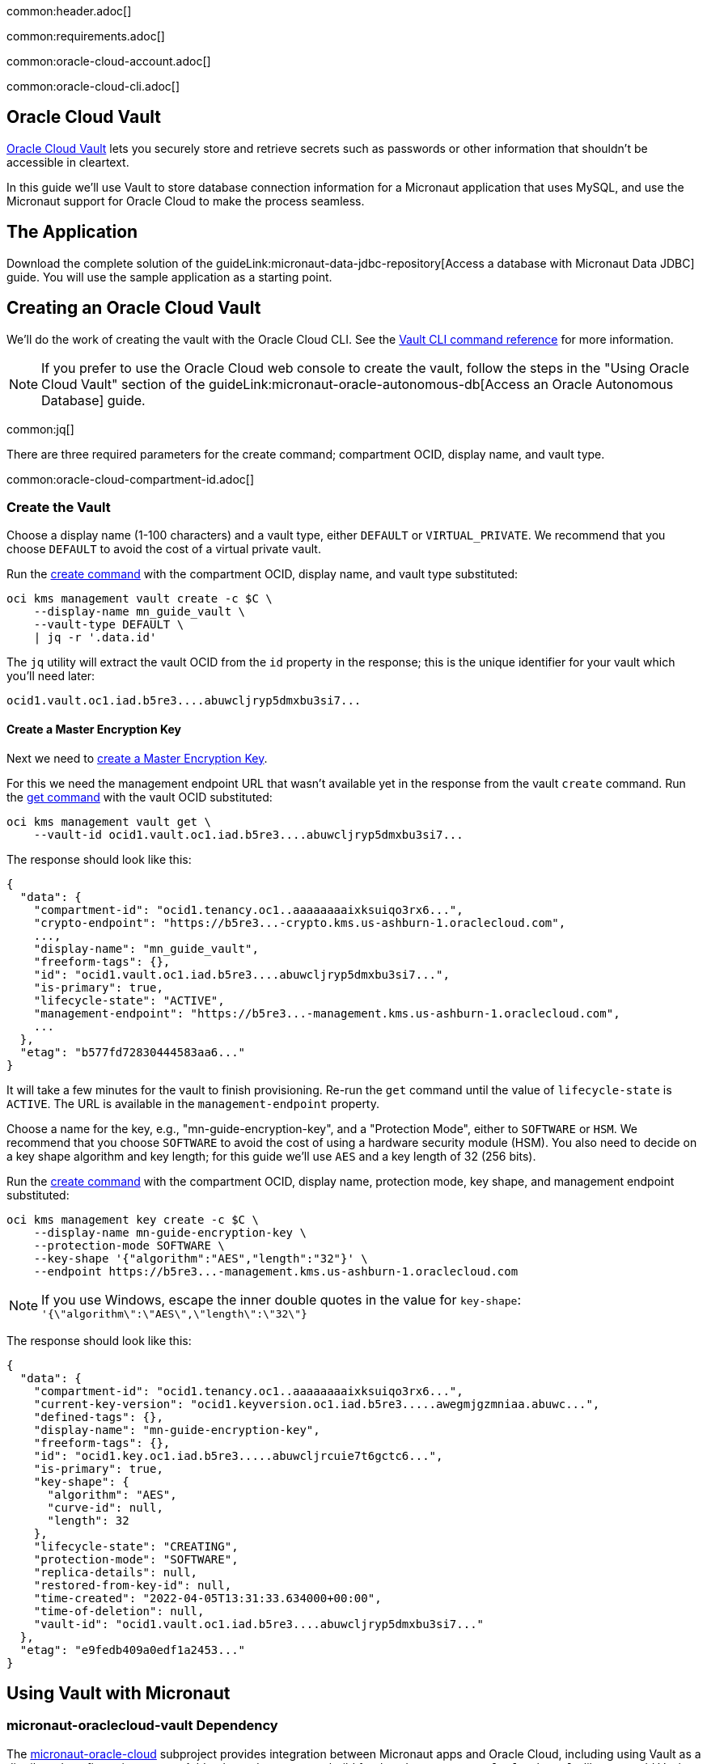 common:header.adoc[]

common:requirements.adoc[]

common:oracle-cloud-account.adoc[]

common:oracle-cloud-cli.adoc[]

== Oracle Cloud Vault

https://docs.oracle.com/en-us/iaas/Content/KeyManagement/Concepts/keyoverview.htm[Oracle Cloud Vault] lets you securely store and retrieve secrets such as passwords or other information that shouldn't be accessible in cleartext.

In this guide we'll use Vault to store database connection information for a Micronaut application that uses MySQL, and use the Micronaut support for Oracle Cloud to make the process seamless.

== The Application

Download the complete solution of the guideLink:micronaut-data-jdbc-repository[Access a database with Micronaut Data JDBC] guide. You will use the sample application as a starting point.

== Creating an Oracle Cloud Vault

We'll do the work of creating the vault with the Oracle Cloud CLI. See the https://docs.oracle.com/en-us/iaas/tools/oci-cli/3.7.1/oci_cli_docs/cmdref/kms.html[Vault CLI command reference] for more information.

NOTE: If you prefer to use the Oracle Cloud web console to create the vault, follow the steps in the "Using Oracle Cloud Vault" section of the guideLink:micronaut-oracle-autonomous-db[Access an Oracle Autonomous Database] guide.

common:jq[]

There are three required parameters for the create command; compartment OCID, display name, and vault type.

common:oracle-cloud-compartment-id.adoc[]

=== Create the Vault

Choose a display name (1-100 characters) and a vault type, either `DEFAULT` or `VIRTUAL_PRIVATE`. We recommend that you choose `DEFAULT` to avoid the cost of a virtual private vault.

Run the https://docs.oracle.com/en-us/iaas/tools/oci-cli/3.7.1/oci_cli_docs/cmdref/kms/management/vault/create.html[create command] with the compartment OCID, display name, and vault type substituted:

[source,bash]
----
oci kms management vault create -c $C \
    --display-name mn_guide_vault \
    --vault-type DEFAULT \
    | jq -r '.data.id'
----

The `jq` utility will extract the vault OCID from the `id` property in the response; this is the unique identifier for your vault which you'll need later:

[source]
----
ocid1.vault.oc1.iad.b5re3....abuwcljryp5dmxbu3si7...
----

==== Create a Master Encryption Key

Next we need to https://docs.oracle.com/en-us/iaas/Content/KeyManagement/Tasks/managingkeys.htm[create a Master Encryption Key].

For this we need the management endpoint URL that wasn't available yet in the response from the vault `create` command. Run the https://docs.oracle.com/en-us/iaas/tools/oci-cli/2.9.4/oci_cli_docs/cmdref/kms/management/vault/get.html[get command] with the vault OCID substituted:

[source,bash]
----
oci kms management vault get \
    --vault-id ocid1.vault.oc1.iad.b5re3....abuwcljryp5dmxbu3si7...
----

The response should look like this:

[source,json]
----
{
  "data": {
    "compartment-id": "ocid1.tenancy.oc1..aaaaaaaaixksuiqo3rx6...",
    "crypto-endpoint": "https://b5re3...-crypto.kms.us-ashburn-1.oraclecloud.com",
    ...,
    "display-name": "mn_guide_vault",
    "freeform-tags": {},
    "id": "ocid1.vault.oc1.iad.b5re3....abuwcljryp5dmxbu3si7...",
    "is-primary": true,
    "lifecycle-state": "ACTIVE",
    "management-endpoint": "https://b5re3...-management.kms.us-ashburn-1.oraclecloud.com",
    ...
  },
  "etag": "b577fd72830444583aa6..."
}
----

It will take a few minutes for the vault to finish provisioning. Re-run the `get` command until the value of `lifecycle-state` is `ACTIVE`. The URL is available in the `management-endpoint` property.

Choose a name for the key, e.g., "mn-guide-encryption-key", and a "Protection Mode", either to `SOFTWARE` or `HSM`. We recommend that you choose `SOFTWARE` to avoid the cost of using a hardware security module (HSM). You also need to decide on a key shape algorithm and key length; for this guide we'll use `AES` and a key length of 32 (256 bits).

Run the https://docs.oracle.com/en-us/iaas/tools/oci-cli/3.7.1/oci_cli_docs/cmdref/kms/management/key/create.html[create command] with the compartment OCID, display name, protection mode, key shape, and management endpoint substituted:

[source,bash]
----
oci kms management key create -c $C \
    --display-name mn-guide-encryption-key \
    --protection-mode SOFTWARE \
    --key-shape '{"algorithm":"AES","length":"32"}' \
    --endpoint https://b5re3...-management.kms.us-ashburn-1.oraclecloud.com
----

NOTE: If you use Windows, escape the inner double quotes in the value for `key-shape`: `'{\"algorithm\":\"AES\",\"length\":\"32\"}`

The response should look like this:

[source,json]
----
{
  "data": {
    "compartment-id": "ocid1.tenancy.oc1..aaaaaaaaixksuiqo3rx6...",
    "current-key-version": "ocid1.keyversion.oc1.iad.b5re3.....awegmjgzmniaa.abuwc...",
    "defined-tags": {},
    "display-name": "mn-guide-encryption-key",
    "freeform-tags": {},
    "id": "ocid1.key.oc1.iad.b5re3.....abuwcljrcuie7t6gctc6...",
    "is-primary": true,
    "key-shape": {
      "algorithm": "AES",
      "curve-id": null,
      "length": 32
    },
    "lifecycle-state": "CREATING",
    "protection-mode": "SOFTWARE",
    "replica-details": null,
    "restored-from-key-id": null,
    "time-created": "2022-04-05T13:31:33.634000+00:00",
    "time-of-deletion": null,
    "vault-id": "ocid1.vault.oc1.iad.b5re3....abuwcljryp5dmxbu3si7..."
  },
  "etag": "e9fedb409a0edf1a2453..."
}
----

== Using Vault with Micronaut

=== micronaut-oraclecloud-vault Dependency

The https://micronaut-projects.github.io/micronaut-oracle-cloud/latest/guide/#vault[micronaut-oracle-cloud] subproject provides integration between Micronaut apps and Oracle Cloud, including using Vault as a distributed configuration source. Add a dependency to your build for the `micronaut-oraclecloud-vault` library to add Vault support:

dependency:micronaut-oraclecloud-vault[groupId=io.micronaut.oraclecloud]

=== Configuration changes

==== bootstrap.yml

Create `bootstrap.yml` to https://docs.micronaut.io/latest/guide/#bootstrap[enable distributed configuration]:

[source,yaml]
.src/main/resources/bootstrap.yml
----
micronaut:
  application:
    name: micronautguide
  config-client:
    enabled: true
----

and delete the `micronaut.application.name` property from `application.yml` so it's only declared once:

[source,yaml]
.src/main/resources/application.yml
----
micronaut:
  executors:
    io:
      type: fixed
      nThreads: 75
datasources:
  default:
    url: ${JDBC_URL:`jdbc:mysql://localhost:3306/db`}
    username: ${JDBC_USER:root}
    password: ${JDBC_PASSWORD:}
    dialect: MYSQL
    driverClassName: ${JDBC_DRIVER:com.mysql.cj.jdbc.Driver}
netty:
  default:
    allocator:
      max-order: 3
flyway:
  datasources:
    default:
      enabled: true
----

==== bootstrap-oraclecloud.yml

Then create `src/main/resources/bootstrap-oraclecloud.yml` with the following content:

[source,yaml]
.src/main/resources/bootstrap-oraclecloud.yml
----
oci:
  config:
    instance-principal:
      enabled: true # <1>
  vault:
    config:
      enabled: true
    vaults:
      - ocid: # <2>
        compartment-ocid: # <3>
----

<1> We'll use https://micronaut-projects.github.io/micronaut-oracle-cloud/latest/guide/#instance-principals[Instance Principal authentication] to allow the Micronaut application to access Vault
<2> Set the value of the `ocid` property with the vault OCID unique identifier you saved when creating the vault.
<3> Set the value of the `compartment-ocid` property with the OCID unique identifier of the compartment where you created the vault and secrets

== MySQL Database

Use the guideLink:micronaut-cloud-database-oracle[Deploy a Micronaut MySQL Database Application to Oracle Cloud] guide to create a MySQL database; follow the steps in the "Creating a MySQL DB System at Oracle Cloud" section.

== Deploying the Application

Use the guideLink:micronaut-oracle-cloud[Deploy a Micronaut application to Oracle Cloud] guide to create a compute instance and deploy the application to it; follow the steps in the "Create an Oracle Cloud Compute Instance" and "Deploy to Oracle Cloud" sections up to the step where you start the application. We need to connect the application to the MySQL database before starting it up.

NOTE: When creating the compute VM at Oracle Cloud, use the same subnet as the one where you created the MySQL database, otherwise the application will not be able to access the database.

== Configuring MySQL Access

Use the guideLink:micronaut-cloud-database-oracle[Deploy a Micronaut MySQL Database Application to Oracle Cloud] guide to configure access to the MySQL database; follow the steps in the "Configure MySQL" section. You will need the private IP address of the VM, the MySQL private IP address, and the admin username and password you chose when creating the database.

== Creating Secrets

In the guideLink:micronaut-data-jdbc-repository[Access a database with Micronaut Data JDBC] guide, the values for the JDBC URL, database username and password, and the JDBC driver class are "externalized" properties with default values:

[source,yaml]
.application.yml
----
datasources:
  default:
    url: ${JDBC_URL:`jdbc:mysql://localhost:3306/db`}
    username: ${JDBC_USER:root}
    password: ${JDBC_PASSWORD:}
    dialect: MYSQL
    driverClassName: ${JDBC_DRIVER:com.mysql.cj.jdbc.Driver}
----

The guide recommends that you set environment variables to override the default values, but in this guide we'll go a step further and store some of those values in our Oracle Cloud Vault. We'll leave the default for the driver class, but create vault secrets for `JDBC_USER`, `JDBC_PASSWORD`, and `JDBC_URL`.

=== JDBC_USER

The first secret will be for the database username, so the secret name will be `JDBC_USER`.

Secret values must be Base64-encoded. You can encode the value programmatically, e.g., `Base64.getEncoder().encodeToString("the value")`, or use an online tool such as https://www.base64encode.org/.

Run the https://docs.oracle.com/en-us/iaas/tools/oci-cli/3.7.1/oci_cli_docs/cmdref/vault/secret/create-base64.html[create-base64 command] with the compartment OCID, encryption key OCID, vault OCID, secret name, and Base64-encoded secret value substituted. If you used `guide_user` as the username, the Base64-encoded value will be `Z3VpZGVfdXNlcg==`

[source,bash]
----
oci vault secret create-base64 -c $C \
    --key-id ocid1.key.oc1.iad.b5re3.....abuwcljrcuie7t6gctc6... \
    --vault-id ocid1.vault.oc1.iad.b5re3....abuwcljryp5dmxbu3si7... \
    --secret-name JDBC_USER \
    --secret-content-content Z3VpZGVfdXNlcg==
----

Note that running that command will leave the Base64-encoded value in your shell history. To avoid this, you can create a JSON file containing the parameters and pass that as an argument to the command.

To use this approach, create a file like this with values substituted, and save it as key.json:

[source,json]
----
{
   "compartmentId": "ocid1.compartment.oc1..aaaaaaaarkh3s2wcxbbm...",
   "keyId": "ocid1.key.oc1.iad.b5re3.....abuwcljrcuie7t6gctc6...",
   "vaultId": "ocid1.vault.oc1.iad.b5re3....abuwcljryp5dmxbu3si7...",
   "secretName": "JDBC_USER",
   "secretContentContent": "Z3VpZGVfdXNlcg=="
}
----

and run this `create-base64` command instead:

[source,bash]
----
oci vault secret create-base64 --from-json file://key.json
----

With either approach the response should look like this:

[source,json]
----
{
  "data": {
    "compartment-id": "ocid1.compartment.oc1..aaaaaaaarkh3s2wcxbbm...",
    "current-version-number": 1,
    "description": null,
    "freeform-tags": {},
    "id": "ocid1.vaultsecret.oc1.iad.amaaaaaafzr7royabqgz...",
    "key-id": "ocid1.key.oc1.iad.b5re3.....abuwcljrcuie7t6gctc6...",
    "lifecycle-details": null,
    "lifecycle-state": "CREATING",
    "metadata": null,
    "secret-name": "JDBC_USER",
    "secret-rules": null,
    "time-created": "2022-04-05T14:16:17.458000+00:00",
    "time-of-current-version-expiry": null,
    "time-of-deletion": null,
    "vault-id": "ocid1.vault.oc1.iad.b5re3....abuwcljryp5dmxbu3si7..."
  },
  "etag": "f1f1f91fc7008ccce876..."
}
----

=== JDBC_PASSWORD

Create a second secret with the name `JDBC_PASSWORD`. The value will be the Base64-encoded database user password you chose earlier.

=== JDBC_URL

Create a third secret with the name `JDBC_URL`. The URL will be `jdbc:mysql://<MySQL IP address>:3306/micronaut` with the private IP address of your MySQL database substituted. Set the value of the secret as the Base64-encoded URL value.

== Instance Principal authentication

We'll use https://micronaut-projects.github.io/micronaut-oracle-cloud/latest/guide/#instance-principals[Instance Principal authentication] to allow the Micronaut application to retrieve secrets from Vault. To use this, we need to create a dynamic group and add a policy statement granting permission.

NOTE: If you prefer to use the Oracle Cloud web console to create the dynamic group and policy statements, follow the steps in the "Instance Principal authentication" section of the guideLink:micronaut-oracle-cloud-streaming[Oracle Cloud Streaming and the Micronaut Framework - Event-Driven Applications at Scale] guide.

=== Dynamic Group

Choose a group name, e.g., "mn-guide-dg", and a matching rule, i.e., the logic that will be used to determine group membership. We'll make the rule fairly broad - use `ALL {instance.compartment.id = 'ocid1.compartment.oc1..aaaaaaaarkh3s2wcxbbm...'}` replacing `ocid1.compartment.oc1..aaaaaaaarkh3s2wcxbbm...` with the compartment OCID:

Run the https://docs.oracle.com/en-us/iaas/tools/oci-cli/2.9.2/oci_cli_docs/cmdref/iam/dynamic-group/create.html[create command] with the compartment OCID substituted:

[source,bash]
----
oci iam dynamic-group create \
   --name mn-guide-dg \
   --description mn-guide-dg \
   --matching-rule "ALL {instance.compartment.id = 'ocid1.compartment.oc1..aaaaaaaarkh3s2wcxbbm...'}"
   | jq -r '.data."compartment-id"'
----

The `jq` utility will extract the `compartment-id` value from the response; we'll need it in the next step to create the policy:

[source]
----
ocid1.tenancy.oc1..aaaaaaaaud4g4e5ovjaw...
----

See the https://docs.oracle.com/en-us/iaas/Content/Identity/Tasks/managingdynamicgroups.htm[Dynamic Group docs] for more information.

=== Dynamic Group Policy Statements

Next, create the policy granting read access to Vault.

We'll create the policy in the root compartment, i.e., the tenancy, so we'll use the tenancy OCID saved from the dynamic group creation response.

Run the https://docs.oracle.com/en-us/iaas/tools/oci-cli/2.9.2/oci_cli_docs/cmdref/iam/policy/create.html[create command] with the tenancy OCID substituted:

[source,bash]
----
oci iam policy create -c ocid1.tenancy.oc1..aaaaaaaaud4g4e5ovjaw... \
    --name mn-guide-policy \
    --description mn-guide-policy \
    --statements '["allow dynamic-group mn-guide-dg to read secret-family in tenancy"]'
----

The response should look like this:

[source,json]
----
{
  "data": {
    "compartment-id": "ocid1.tenancy.oc1..aaaaaaaaud4g4e5ovjaw...",
    "defined-tags": {},
    "description": "mn-guide-policy",
    "freeform-tags": {},
    "id": "ocid1.policy.oc1..aaaaaaaau7uhwxr3ynlr...",
    "inactive-status": null,
    "lifecycle-state": "ACTIVE",
    "name": "mn-guide-policy",
    "statements": [
      "allow dynamic-group mn-guide-dg to read secret-family in tenancy"
    ],
    "time-created": "2022-04-06T03:48:23.662000+00:00",
    "version-date": null
  },
  "etag": "60c9d220133f315bb11c..."
}
----

== Start the application

Finally, start the application. From the SSH session into your VM, run:

[source,bash]
----
java -jar application.jar
----

Verify that the application is working correctly with some cURL commands.

Create a genre by running

[source,bash]
----
curl -X POST http://[VM IP Address]:8080/genres \
     -H 'Content-Type: application/json; charset=utf-8' \
     -d $'{ "name": "music" }'
----

The response should look like this:

[source,json]
----
{"id":1,"name":"music"}
----

List all genres by running

[source,bash]
----
curl http://[VM IP Address]:8080/genres/list
----

The response should look like this:

[source,json]
----
[{"id":1,"name":"music"}]
----

common:next.adoc[]

Read more about the https://micronaut-projects.github.io/micronaut-oracle-cloud/latest/guide/[Micronaut Oracle Cloud] integration.

